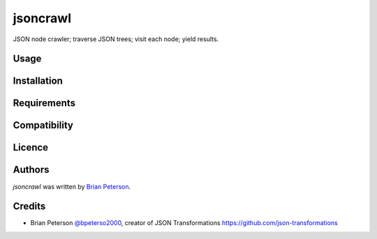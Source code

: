 jsoncrawl
=========

.. image:: https://img.shields.io/pypi/v/jsoncrawl.svg
    :target: https://pypi.python.org/pypi/jsoncrawl
    :alt: Latest PyPI version

.. image:: .png
   :target: 
   :alt: Latest Travis CI build status

JSON node crawler; traverse JSON trees; visit each node; yield results.

Usage
-----

Installation
------------

Requirements
------------

Compatibility
-------------

Licence
-------

Authors
-------

`jsoncrawl` was written by `Brian Peterson <bpeterso2000@yahoo.com>`_.

Credits
-------
* Brian Peterson `@bpeterso2000 <https://github.com/bpeterso2000>`_, creator of JSON Transformations `<https://github.com/json-transformations>`_
